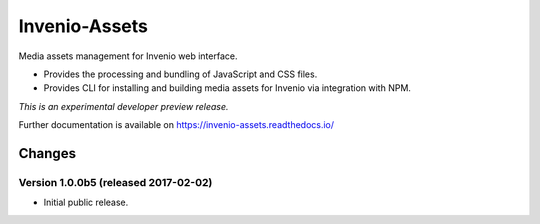 ..
    This file is part of Invenio.
    Copyright (C) 2015, 2016, 2017 CERN.

    Invenio is free software; you can redistribute it
    and/or modify it under the terms of the GNU General Public License as
    published by the Free Software Foundation; either version 2 of the
    License, or (at your option) any later version.

    Invenio is distributed in the hope that it will be
    useful, but WITHOUT ANY WARRANTY; without even the implied warranty of
    MERCHANTABILITY or FITNESS FOR A PARTICULAR PURPOSE.  See the GNU
    General Public License for more details.

    You should have received a copy of the GNU General Public License
    along with Invenio; if not, write to the
    Free Software Foundation, Inc., 59 Temple Place, Suite 330, Boston,
    MA 02111-1307, USA.

    In applying this license, CERN does not
    waive the privileges and immunities granted to it by virtue of its status
    as an Intergovernmental Organization or submit itself to any jurisdiction.

================
 Invenio-Assets
================

.. image:: https://img.shields.io/travis/inveniosoftware/invenio-assets.svg
        :target: https://travis-ci.org/inveniosoftware/invenio-assets

.. image:: https://img.shields.io/coveralls/inveniosoftware/invenio-assets.svg
        :target: https://coveralls.io/r/inveniosoftware/invenio-assets

.. image:: https://img.shields.io/github/tag/inveniosoftware/invenio-assets.svg
        :target: https://github.com/inveniosoftware/invenio-assets/releases

.. image:: https://img.shields.io/pypi/dm/invenio-assets.svg
        :target: https://pypi.python.org/pypi/invenio-assets

.. image:: https://img.shields.io/github/license/inveniosoftware/invenio-assets.svg
        :target: https://github.com/inveniosoftware/invenio-assets/blob/master/LICENSE

Media assets management for Invenio web interface.

* Provides the processing and bundling of JavaScript and CSS files.

* Provides CLI for installing and building media assets for Invenio via
  integration with NPM.

*This is an experimental developer preview release.*

Further documentation is available on
https://invenio-assets.readthedocs.io/


..
    This file is part of Invenio.
    Copyright (C) 2015, 2016, 2017 CERN.

    Invenio is free software; you can redistribute it
    and/or modify it under the terms of the GNU General Public License as
    published by the Free Software Foundation; either version 2 of the
    License, or (at your option) any later version.

    Invenio is distributed in the hope that it will be
    useful, but WITHOUT ANY WARRANTY; without even the implied warranty of
    MERCHANTABILITY or FITNESS FOR A PARTICULAR PURPOSE.  See the GNU
    General Public License for more details.

    You should have received a copy of the GNU General Public License
    along with Invenio; if not, write to the
    Free Software Foundation, Inc., 59 Temple Place, Suite 330, Boston,
    MA 02111-1307, USA.

    In applying this license, CERN does not
    waive the privileges and immunities granted to it by virtue of its status
    as an Intergovernmental Organization or submit itself to any jurisdiction.

Changes
=======

Version 1.0.0b5 (released 2017-02-02)
-------------------------------------

- Initial public release.


